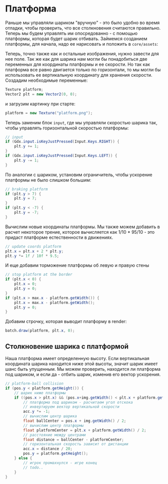 #+STARTUP: showall indent hidestars

* Платформа

Раньше мы управляли шариком "вручную" - это было удобно во время отладки, чтобы
проверить, что все столкновения считаются правильно. Теперь мы будем управлять им
опосредованно - с помощью платформы, которая будет шарик отбивать. Займемся созданием
платформы, для начала, надо ее нарисовать и положить в ~core/assets~:

[[img:platform.png]]

Теперь, точно также как и остальные изображения, нужно завести для нее поле. Так же как
для шарика нам могли бы понадобиться две переменных для координаты платформы и ее
скорости. Но так как платформа все равно двигается только по горизонтали, то мы могли
бы использовать ее вертикальную координату для хранения скорости. Создадим необходимые
переменные:

#+BEGIN_SRC java
  Texture platform;
  Vector2 plt = new Vector2(0, 0);
#+END_SRC

и загрузим картинку при старте:

#+BEGIN_SRC java
  platform = new Texture("platform.png");
#+END_SRC

Теперь заменим блок ~input~, где мы управляли скоростью шарика так, чтобы управлять
горизонтальной скоростью платформы:

#+BEGIN_SRC java
  // input
  if (Gdx.input.isKeyJustPressed(Input.Keys.RIGHT)) {
      plt.y += 1;
  }
  if (Gdx.input.isKeyJustPressed(Input.Keys.LEFT)) {
      plt.y -= 1;
  }
#+END_SRC

По аналогии с шариком, установим ограничитель, чтобы ускорение платформы не было
слишком большим:

#+BEGIN_SRC java
  // braking platform
  if (plt.y > 7) {
      plt.y = 7;
  }
  if (plt.y < -7) {
      plt.y = -7;
  }
#+END_SRC

Вычислим новые координаты платформы. Мы также можем добавить в расчет некоторое трение,
которое вычисляется как 1/10 * 95/10 - это придаст платформе естественности в
движениях.

#+BEGIN_SRC java
  // update coords platform
  plt.x = plt.x + 2 * plt.y;
  plt.y *= 1f / 10f * 9.5;
#+END_SRC

И еще добавим торможение платформы об левую и правую стены

#+BEGIN_SRC java
  // stop platform at the border
  if (plt.x < 0) {
      plt.x = 0;
      plt.y = 0;
  }
  if (plt.x > max.x - platform.getWidth()) {
      plt.x = max.x - platform.getWidth();
      plt.y = 0;
  }
#+END_SRC

Добавим строчку, которая выводит платформу в render:

#+BEGIN_SRC java
  batch.draw(platform, plt.x, 0);
#+END_SRC

** Столкновение шарика с платформой

Наша платформа имеет определенную высоту. Если вертикальная координата шарика находится
ниже этой высоты, значит шарик имеет шанс быть упущенным. Мы можем проверить, находится
ли платформа под шариком, и если да - отбить шарик, изменив его вектор ускорения.

#+BEGIN_SRC java
  // platform-ball collision
  if (pos.y < platform.getHeight()) {
      // шарик ниже платформы
      if ((pos.x > plt.x) && (pos.x+img.getWidth() < plt.x + platform.getWidth())) {
          // платформа под шариком - расчитаем угол отскока
          // инвертируем вектор вертикальной скорости
          acc.y *= -1;
          // вычислим центр шарика
          float ballCenter = pos.x + img.getWidth() / 2;
          // вычислим центр платформы
          float platformCenter = plt.x + platform.getWidth() / 2;
          // расстояние между центрами
          float distance = ballCenter - platformCenter;
          // горизонтальная скорость зависит от дистанции
          acc.x = distance / 20;
          pos.y = platform.getHeight();
      } else {
          // игрок промахнулся - игре конец
          // todo..
      }
  }
#+END_SRC

